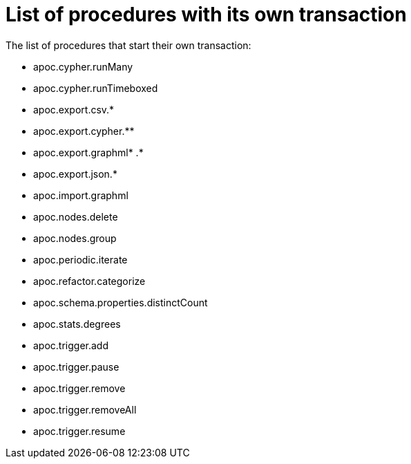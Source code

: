 [[transaction]]
= List of procedures with its own transaction
:description: This chapter describes the list of procedures that start their own transaction in the APOC library.

The list of procedures that start their own transaction:

* apoc.cypher.runMany
* apoc.cypher.runTimeboxed
* apoc.export.csv.*
* apoc.export.cypher.** 
* apoc.export.graphml* .*
* apoc.export.json.*
* apoc.import.graphml
* apoc.nodes.delete
* apoc.nodes.group
* apoc.periodic.iterate
* apoc.refactor.categorize
* apoc.schema.properties.distinctCount
* apoc.stats.degrees
* apoc.trigger.add
* apoc.trigger.pause
* apoc.trigger.remove
* apoc.trigger.removeAll
* apoc.trigger.resume


